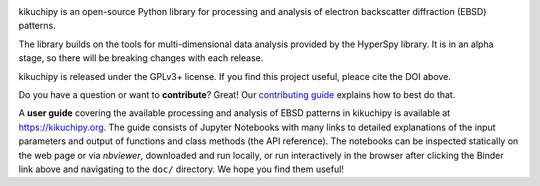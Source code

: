 .. Launch binder
.. image:: https://mybinder.org/badge_logo.svg
    :target: https://mybinder.org/v2/gh/pyxem/kikuchipy/HEAD
    :alt: Launch binder

.. Read the Docs
.. image:: https://readthedocs.org/projects/kikuchipy/badge/?version=latest
    :target: https://kikuchipy.org/en/latest/
    :alt: Documentation status

.. GitHub Actions
.. image:: https://github.com/pyxem/kikuchipy/workflows/build/badge.svg
    :target: https://github.com/pyxem/kikuchipy/actions
    :alt: Build status

.. Coveralls
.. image:: https://img.shields.io/coveralls/github/pyxem/kikuchipy.svg
    :target: https://coveralls.io/github/pyxem/kikuchipy?branch=master
    :alt: Coveralls status

.. PyPI version
.. image:: https://img.shields.io/pypi/v/kikuchipy.svg
    :target: https://pypi.python.org/pypi/kikuchipy
    :alt: PyPI version

.. Downloads per month
.. image:: https://pepy.tech/badge/kikuchipy/month
    :target: https://pepy.tech/project/kikuchipy
    :alt: Downloads per month

.. Zenodo DOI
.. image:: https://zenodo.org/badge/doi/10.5281/zenodo.3597646.svg
    :target: https://doi.org/10.5281/zenodo.3597646
    :alt: DOI

kikuchipy is an open-source Python library for processing and analysis of
electron backscatter diffraction (EBSD) patterns.

The library builds on the tools for multi-dimensional data analysis provided by
the HyperSpy library. It is in an alpha stage, so there will be breaking changes
with each release.

kikuchipy is released under the GPLv3+ license. If you find this project useful,
pleace cite the DOI above.

Do you have a question or want to **contribute**? Great! Our
`contributing guide <https://kikuchipy.org/en/latest/contributing.html>`_
explains how to best do that.

A **user guide** covering the available processing and analysis of EBSD patterns in
kikuchipy is available at https://kikuchipy.org. The guide consists of Jupyter
Notebooks with many links to detailed explanations of the input parameters and
output of functions and class methods (the API reference). The notebooks can be
inspected statically on the web page or via `nbviewer`, downloaded and run
locally, or run interactively in the browser after clicking the Binder link
above and navigating to the ``doc/`` directory. We hope you find them useful!

